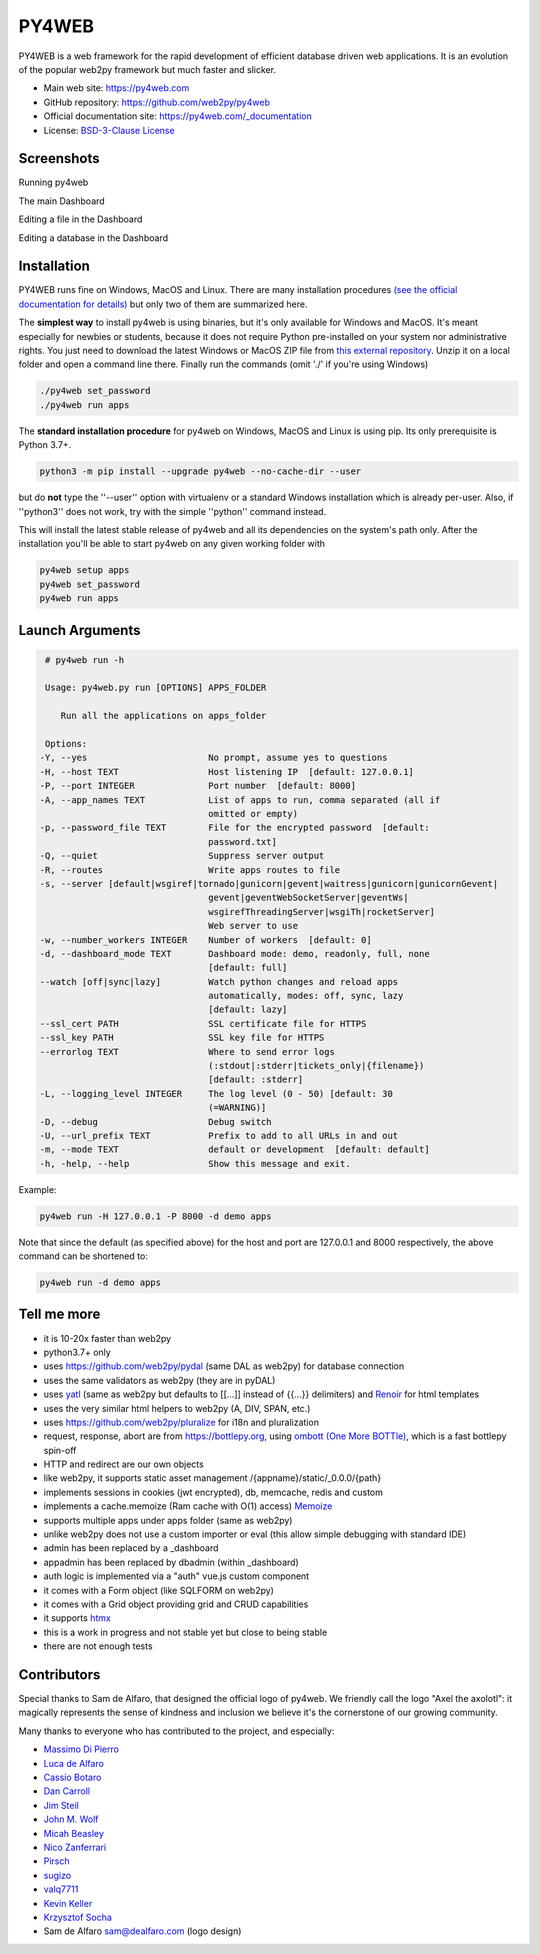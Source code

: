 PY4WEB
======

.. image:: https://img.shields.io/pypi/v/py4web.svg
   :target: https://pypi.org/project/py4web/

.. image:: https://github.com/web2py/py4web/actions/workflows/run_test.yaml/badge.svg
   :target: https://github.com/web2py/py4web/actions/workflows/run_test.yaml

PY4WEB is a web framework for the rapid development of efficient database driven web applications. It is an evolution of the popular web2py framework but much faster and slicker.

-  Main web site:  https://py4web.com
-  GitHub repository: https://github.com/web2py/py4web
-  Official documentation site: https://py4web.com/_documentation
-  License: `BSD-3-Clause License <https://github.com/web2py/py4web/blob/master/LICENSE.md>`__


Screenshots
###########

Running py4web

.. image:: https://py4web.com/_documentation/static/en/_images/first_run.png

The main Dashboard

.. image:: https://py4web.com/_documentation/static/en/_images/dashboard_main.png

Editing a file in the Dashboard

.. image:: https://py4web.com/_documentation/static/en/_images/dashboard_edit.png

Editing a database in the Dashboard

.. image:: https://py4web.com/_documentation/static/en/_images/dashboard_restapi.png

Installation
############

PY4WEB runs fine on Windows, MacOS and Linux. There are many installation procedures `(see the official documentation for details) <https://py4web.com/_documentation/static/en/chapter-03.html>`__ but only two of them are summarized here.

The **simplest way** to install py4web is using binaries, but it's only available for Windows and MacOS. It's meant especially for newbies or students, because it does not require Python pre-installed on your system nor administrative rights. You just need to download the latest Windows or MacOS ZIP file from `this external repository <https://github.com/nicozanf/py4web-pyinstaller>`__. Unzip it on a local folder and open a command line there. Finally run the commands (omit './' if you're using Windows)


.. code:: bash

   ./py4web set_password
   ./py4web run apps




The **standard installation procedure** for py4web on Windows, MacOS and Linux  is using pip. Its only prerequisite is Python 3.7+.

.. code:: bash

   python3 -m pip install --upgrade py4web --no-cache-dir --user


but do **not** type the ''--user'' option with virtualenv or a standard Windows installation which is already per-user.
Also, if ''python3'' does not work, try with the simple ''python'' command instead.


This will install the latest stable release of py4web and all its dependencies on the system's path only. After the installation you'll be able to start py4web on any given working folder with

.. code:: bash

   py4web setup apps
   py4web set_password
   py4web run apps

Launch Arguments
################

.. code-block:: none

   # py4web run -h

   Usage: py4web.py run [OPTIONS] APPS_FOLDER
  
      Run all the applications on apps_folder

   Options:
  -Y, --yes                       No prompt, assume yes to questions
  -H, --host TEXT                 Host listening IP  [default: 127.0.0.1]
  -P, --port INTEGER              Port number  [default: 8000]
  -A, --app_names TEXT            List of apps to run, comma separated (all if
                                  omitted or empty)
  -p, --password_file TEXT        File for the encrypted password  [default:
                                  password.txt]
  -Q, --quiet                     Suppress server output
  -R, --routes                    Write apps routes to file
  -s, --server [default|wsgiref|tornado|gunicorn|gevent|waitress|gunicorn|gunicornGevent|
                                  gevent|geventWebSocketServer|geventWs|
                                  wsgirefThreadingServer|wsgiTh|rocketServer]
                                  Web server to use
  -w, --number_workers INTEGER    Number of workers  [default: 0]
  -d, --dashboard_mode TEXT       Dashboard mode: demo, readonly, full, none
                                  [default: full]
  --watch [off|sync|lazy]         Watch python changes and reload apps
                                  automatically, modes: off, sync, lazy
                                  [default: lazy]
  --ssl_cert PATH                 SSL certificate file for HTTPS
  --ssl_key PATH                  SSL key file for HTTPS
  --errorlog TEXT                 Where to send error logs
                                  (:stdout|:stderr|tickets_only|{filename})
                                  [default: :stderr]
  -L, --logging_level INTEGER     The log level (0 - 50) [default: 30
                                  (=WARNING)]
  -D, --debug                     Debug switch
  -U, --url_prefix TEXT           Prefix to add to all URLs in and out
  -m, --mode TEXT                 default or development  [default: default]
  -h, -help, --help               Show this message and exit.




Example:


.. code:: bash

   py4web run -H 127.0.0.1 -P 8000 -d demo apps


Note that since the default (as specified above) for the host and port are 127.0.0.1 and 8000 respectively, the above command can be shortened to:

.. code:: bash

   py4web run -d demo apps



Tell me more
############

- it is 10-20x faster than web2py
- python3.7+ only
- uses https://github.com/web2py/pydal (same DAL as web2py) for database connection
- uses the same validators as web2py (they are in pyDAL)
- uses `yatl <https://pypi.org/project/yatl/>`__ (same as web2py but defaults to [[...]] instead of {{...}} delimiters) and `Renoir <https://pypi.org/project/renoir/>`__ for html templates
- uses the very similar html helpers to web2py (A, DIV, SPAN, etc.)
- uses https://github.com/web2py/pluralize for i18n and pluralization
- request, response, abort are from https://bottlepy.org, using `ombott (One More BOTTle) <https://github.com/valq7711/ombott>`__,
  which is a fast bottlepy spin-off
- HTTP and redirect are our own objects
- like web2py, it supports static asset management /{appname}/static/_0.0.0/{path}
- implements sessions in cookies (jwt encrypted), db, memcache, redis and custom
- implements a cache.memoize (Ram cache with O(1) access) `Memoize <https://dbader.org/blog/python-memoization>`__
- supports multiple apps under apps folder (same as web2py)
- unlike web2py does not use a custom importer or eval (this allow simple debugging with standard IDE)
- admin has been replaced by a _dashboard
- appadmin has been replaced by dbadmin (within _dashboard)
- auth logic is implemented via a "auth" vue.js custom component
- it comes with a Form object (like SQLFORM on web2py)
- it comes with a Grid object providing grid and CRUD capabilities
- it supports `htmx <https://htmx.org/>`__


- this is a work in progress and not stable yet but close to being stable
- there are not enough tests


Contributors
############

Special thanks to Sam de Alfaro, that designed the official logo of py4web. We friendly call the logo "Axel the axolotl": it magically represents the sense of kindness
and inclusion we believe it's the cornerstone of our growing community.

.. image:: docs/images/logo.png

Many thanks to everyone who has contributed to the project, and especially:

.. inclusion-marker-do-not-remove

- `Massimo Di Pierro <https://github.com/mdipierro>`__
- `Luca de Alfaro <https://github.com/lucadealfaro>`__
- `Cassio Botaro <https://github.com/cassiobotaro>`__
- `Dan Carroll <https://github.com/dan-carroll>`__
- `Jim Steil <https://github.com/jpsteil>`__
- `John M. Wolf <https://github.com/jmwolff3>`__
- `Micah Beasley <https://github.com/MBfromOK>`__
- `Nico Zanferrari <https://github.com/nicozanf>`__
- `Pirsch <https://github.com/Pirsch>`__
- `sugizo <https://github.com/sugizo>`__
- `valq7711 <https://github.com/valq7711>`__
- `Kevin Keller <https://github.com/Kkeller83>`__
- `Krzysztof Socha <https://github.com/kszys>`__
- Sam de Alfaro sam@dealfaro.com (logo design)
